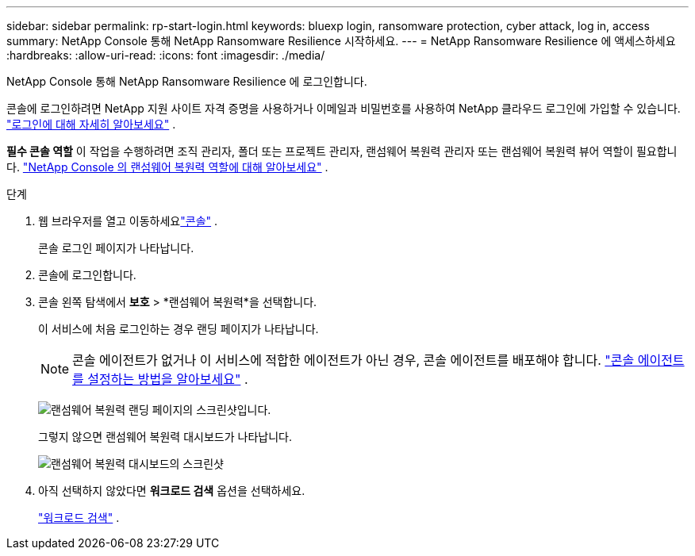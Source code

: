 ---
sidebar: sidebar 
permalink: rp-start-login.html 
keywords: bluexp login, ransomware protection, cyber attack, log in, access 
summary: NetApp Console 통해 NetApp Ransomware Resilience 시작하세요. 
---
= NetApp Ransomware Resilience 에 액세스하세요
:hardbreaks:
:allow-uri-read: 
:icons: font
:imagesdir: ./media/


[role="lead"]
NetApp Console 통해 NetApp Ransomware Resilience 에 로그인합니다.

콘솔에 로그인하려면 NetApp 지원 사이트 자격 증명을 사용하거나 이메일과 비밀번호를 사용하여 NetApp 클라우드 로그인에 가입할 수 있습니다. https://docs.netapp.com/us-en/cloud-manager-setup-admin/task-logging-in.html["로그인에 대해 자세히 알아보세요"^] .

*필수 콘솔 역할* 이 작업을 수행하려면 조직 관리자, 폴더 또는 프로젝트 관리자, 랜섬웨어 복원력 관리자 또는 랜섬웨어 복원력 뷰어 역할이 필요합니다. link:https://docs.netapp.com/us-en/console-setup-admin/reference-iam-ransomware-roles.html["NetApp Console 의 랜섬웨어 복원력 역할에 대해 알아보세요"^] .

.단계
. 웹 브라우저를 열고 이동하세요link:https://console.netapp.com/["콘솔"^] .
+
콘솔 로그인 페이지가 나타납니다.

. 콘솔에 로그인합니다.
. 콘솔 왼쪽 탐색에서 *보호* > *랜섬웨어 복원력*을 선택합니다.
+
이 서비스에 처음 로그인하는 경우 랜딩 페이지가 나타납니다.

+

NOTE: 콘솔 에이전트가 없거나 이 서비스에 적합한 에이전트가 아닌 경우, 콘솔 에이전트를 배포해야 합니다. link:rp-start-setup.html["콘솔 에이전트를 설정하는 방법을 알아보세요"] .

+
image:screen-landing.png["랜섬웨어 복원력 랜딩 페이지의 스크린샷입니다."]

+
그렇지 않으면 랜섬웨어 복원력 대시보드가 나타납니다.

+
image:screen-dashboard.png["랜섬웨어 복원력 대시보드의 스크린샷"]

. 아직 선택하지 않았다면 *워크로드 검색* 옵션을 선택하세요.
+
link:rp-start-discover.html["워크로드 검색"] .



